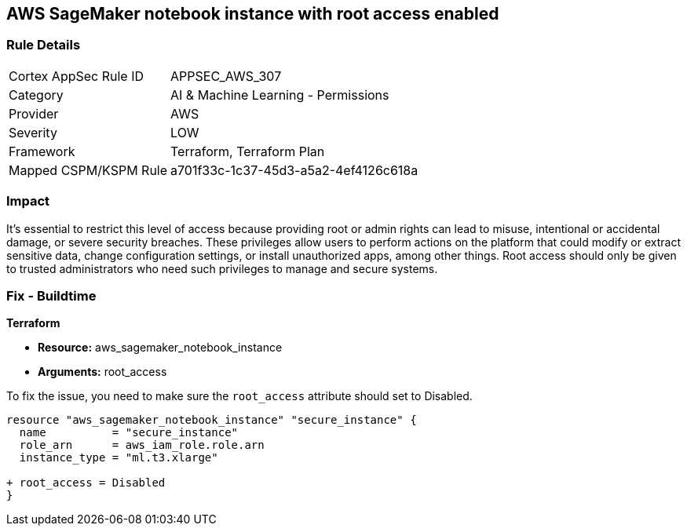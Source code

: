 == AWS SageMaker notebook instance with root access enabled

=== Rule Details

[cols="1,2"]
|===
|Cortex AppSec Rule ID |APPSEC_AWS_307
|Category |AI & Machine Learning - Permissions
|Provider |AWS
|Severity |LOW
|Framework |Terraform, Terraform Plan
|Mapped CSPM/KSPM Rule |a701f33c-1c37-45d3-a5a2-4ef4126c618a
|===


=== Impact
It's essential to restrict this level of access because providing root or admin rights can lead to misuse, intentional or accidental damage, or severe security breaches. These privileges allow users to perform actions on the platform that could modify or extract sensitive data, change configuration settings, or install unauthorized apps, among other things. Root access should only be given to trusted administrators who need such privileges to manage and secure systems.

=== Fix - Buildtime

*Terraform*

* *Resource:* aws_sagemaker_notebook_instance
* *Arguments:* root_access

To fix the issue, you need to make sure the `root_access` attribute should set to Disabled.

[source,hcl]
----
resource "aws_sagemaker_notebook_instance" "secure_instance" {
  name          = "secure_instance"
  role_arn      = aws_iam_role.role.arn
  instance_type = "ml.t3.xlarge"

+ root_access = Disabled
}
----


